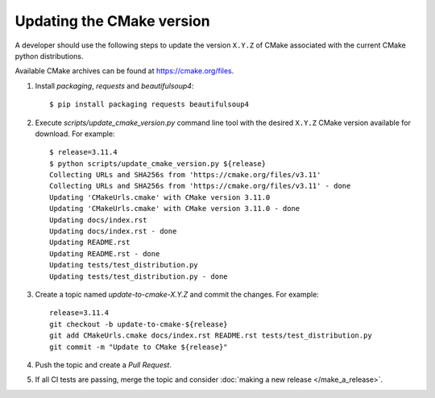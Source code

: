 .. _updating_cmake_version:

==========================
Updating the CMake version
==========================

A developer should use the following steps to update the version ``X.Y.Z``
of CMake associated with the current CMake python distributions.

Available CMake archives can be found at https://cmake.org/files.


1. Install `packaging`, `requests` and `beautifulsoup4`::

    $ pip install packaging requests beautifulsoup4

2. Execute `scripts/update_cmake_version.py` command line tool with the desired
   ``X.Y.Z`` CMake version available for download. For example::

    $ release=3.11.4
    $ python scripts/update_cmake_version.py ${release}
    Collecting URLs and SHA256s from 'https://cmake.org/files/v3.11'
    Collecting URLs and SHA256s from 'https://cmake.org/files/v3.11' - done
    Updating 'CMakeUrls.cmake' with CMake version 3.11.0
    Updating 'CMakeUrls.cmake' with CMake version 3.11.0 - done
    Updating docs/index.rst
    Updating docs/index.rst - done
    Updating README.rst
    Updating README.rst - done
    Updating tests/test_distribution.py
    Updating tests/test_distribution.py - done

3. Create a topic named `update-to-cmake-X.Y.Z` and commit the changes.
   For example::

    release=3.11.4
    git checkout -b update-to-cmake-${release}
    git add CMakeUrls.cmake docs/index.rst README.rst tests/test_distribution.py
    git commit -m "Update to CMake ${release}"

4. Push the topic and create a `Pull Request`.

5. If all CI tests are passing, merge the topic and consider :doc:`making a new
   release </make_a_release>`.
